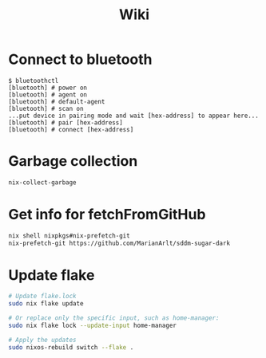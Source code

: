 #+title: Wiki

* Connect to bluetooth
#+begin_example
$ bluetoothctl
[bluetooth] # power on
[bluetooth] # agent on
[bluetooth] # default-agent
[bluetooth] # scan on
...put device in pairing mode and wait [hex-address] to appear here...
[bluetooth] # pair [hex-address]
[bluetooth] # connect [hex-address]
#+end_example
* Garbage collection
#+begin_src bash
nix-collect-garbage
#+end_src
* Get info for fetchFromGitHub
#+begin_src bash
nix shell nixpkgs#nix-prefetch-git
nix-prefetch-git https://github.com/MarianArlt/sddm-sugar-dark
#+end_src
* Update flake
#+begin_src bash
# Update flake.lock
sudo nix flake update

# Or replace only the specific input, such as home-manager:
sudo nix flake lock --update-input home-manager

# Apply the updates
sudo nixos-rebuild switch --flake .
#+end_src
